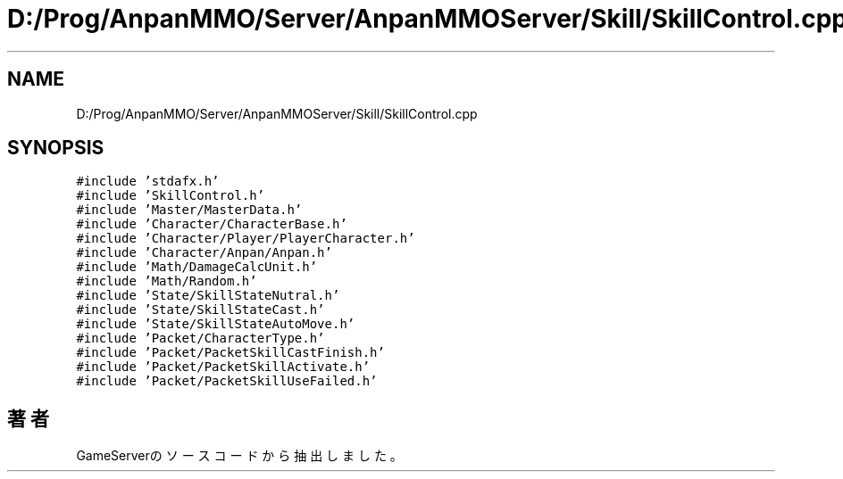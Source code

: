 .TH "D:/Prog/AnpanMMO/Server/AnpanMMOServer/Skill/SkillControl.cpp" 3 "2018年12月20日(木)" "GameServer" \" -*- nroff -*-
.ad l
.nh
.SH NAME
D:/Prog/AnpanMMO/Server/AnpanMMOServer/Skill/SkillControl.cpp
.SH SYNOPSIS
.br
.PP
\fC#include 'stdafx\&.h'\fP
.br
\fC#include 'SkillControl\&.h'\fP
.br
\fC#include 'Master/MasterData\&.h'\fP
.br
\fC#include 'Character/CharacterBase\&.h'\fP
.br
\fC#include 'Character/Player/PlayerCharacter\&.h'\fP
.br
\fC#include 'Character/Anpan/Anpan\&.h'\fP
.br
\fC#include 'Math/DamageCalcUnit\&.h'\fP
.br
\fC#include 'Math/Random\&.h'\fP
.br
\fC#include 'State/SkillStateNutral\&.h'\fP
.br
\fC#include 'State/SkillStateCast\&.h'\fP
.br
\fC#include 'State/SkillStateAutoMove\&.h'\fP
.br
\fC#include 'Packet/CharacterType\&.h'\fP
.br
\fC#include 'Packet/PacketSkillCastFinish\&.h'\fP
.br
\fC#include 'Packet/PacketSkillActivate\&.h'\fP
.br
\fC#include 'Packet/PacketSkillUseFailed\&.h'\fP
.br

.SH "著者"
.PP 
 GameServerのソースコードから抽出しました。
